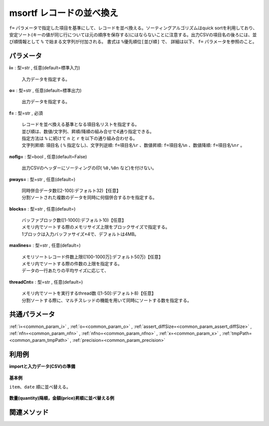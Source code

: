 msortf レコードの並べ換え
--------------------------------

``f=`` パラメータで指定した項目を基準にして、レコードを並べ換える。\
ソーティングアルゴリズムはquick sortを利用しており、
安定ソート(キーの値が同じ行については元の順序を保存する)にはならないことに注意する。\
出力CSVの項目名の後ろには、並び順情報として ``%`` で始まる文字列が付加される。
書式は ``%優先順位[並び順]`` で、
詳細は以下、 ``f=`` パラメータを参照のこと。


パラメータ
''''''''''''''''''''''

**i=** : 型=str , 任意(default=標準入力)

  | 入力データを指定する。

**o=** : 型=str , 任意(default=標準出力)

  | 出力データを指定する。

**f=** : 型=str , 必須

  | レコードを並べ換える基準となる項目名リストを指定する。
  | 並び順は、数値/文字列、昇順/降順の組み合せで4通り指定できる。
  | 指定方法は ``%`` に続けて ``n`` と ``r`` を以下の通り組み合わせる。
  | 文字列昇順: ``項目名`` ( ``%`` 指定なし)、文字列逆順: ``f=項目名%r`` 、数値昇順: ``f=項目名%n`` 、数値降順: ``f=項目名%nr`` 。

**noflg=** : 型=bool , 任意(default=False)

  | 出力CSVのヘッダーにソーティングの印( ``%0,%0n`` など)を付けない。

**pways=** : 型=str , 任意(default=)

  | 同時併合データ数([2-100]:デフォルト32)【任意】
  | 分割ソートされた複数のデータを同時に何個併合するかを指定する。

**blocks=** : 型=str , 任意(default=)

  | バッファブロック数([1-1000]:デフォルト10)【任意】
  | メモリ内でソートする際のメモリサイズ上限をブロックサイズで指定する。
  | 1ブロックは入力バッファサイズ×4で、デフォルトは4MB。

**maxlines=** : 型=str , 任意(default=)

  | メモリソートレコード件数上限([100-1000万]:デフォルト50万)【任意】
  | メモリ内でソートする際の件数の上限を指定する。
  | データの一行あたりの平均サイズに応じて、

**threadCnt=** : 型=str , 任意(default=)

  | メモリ内でソートを実行するthread数 ([1-50]:デフォルト8)【任意】
  | 分割ソートする際に、マルチスレッドの機能を用いて同時にソートする数を指定する。



共通パラメータ
''''''''''''''''''''

:ref:`i=<common_param_i>`
, :ref:`o=<common_param_o>`
, :ref:`assert_diffSize=<common_param_assert_diffSize>`
, :ref:`nfn=<common_param_nfn>`
, :ref:`nfno=<common_param_nfno>`
, :ref:`x=<common_param_x>`
, :ref:`tmpPath=<common_param_tmpPath>`
, :ref:`precision=<common_param_precision>`


利用例
''''''''''''

**importと入力データ(CSV)の準備**

  .. code-block:: python
    :linenos:

    import nysol.mcmd as nm

    with open('dat1.csv','w') as f:
      f.write(
    '''item,date,quantity,price
    B,20081201,4,40
    A,20081201,10,200
    A,20081201,10,100
    B,20081203,5,50
    B,20081201,2,500
    A,20081201,3,300
    ''')


**基本例**

``item、date`` 順に並べ替える。

  .. code-block:: python
    :linenos:

    nm.msortf(f="item,date", i="dat1.csv", o="rsl1.csv").run()
    ### rsl1.csv の内容
    # item%0,date%1,quantity,price
    # A,20081201,10,200
    # A,20081201,10,100
    # A,20081201,3,300
    # B,20081201,4,40
    # B,20081201,2,500
    # B,20081203,5,50


**数量(quantity)降順，金額(price)昇順に並べ替える例**


  .. code-block:: python
    :linenos:

    nm.msortf(f="quantity%nr,price%n", i="dat1.csv", o="rsl2.csv").run()
    ### rsl2.csv の内容
    # item,date,quantity%0nr,price%1n
    # A,20081201,10,100
    # A,20081201,10,200
    # B,20081203,5,50
    # B,20081201,4,40
    # A,20081201,3,300
    # B,20081201,2,500


関連メソッド
''''''''''''''''''''



